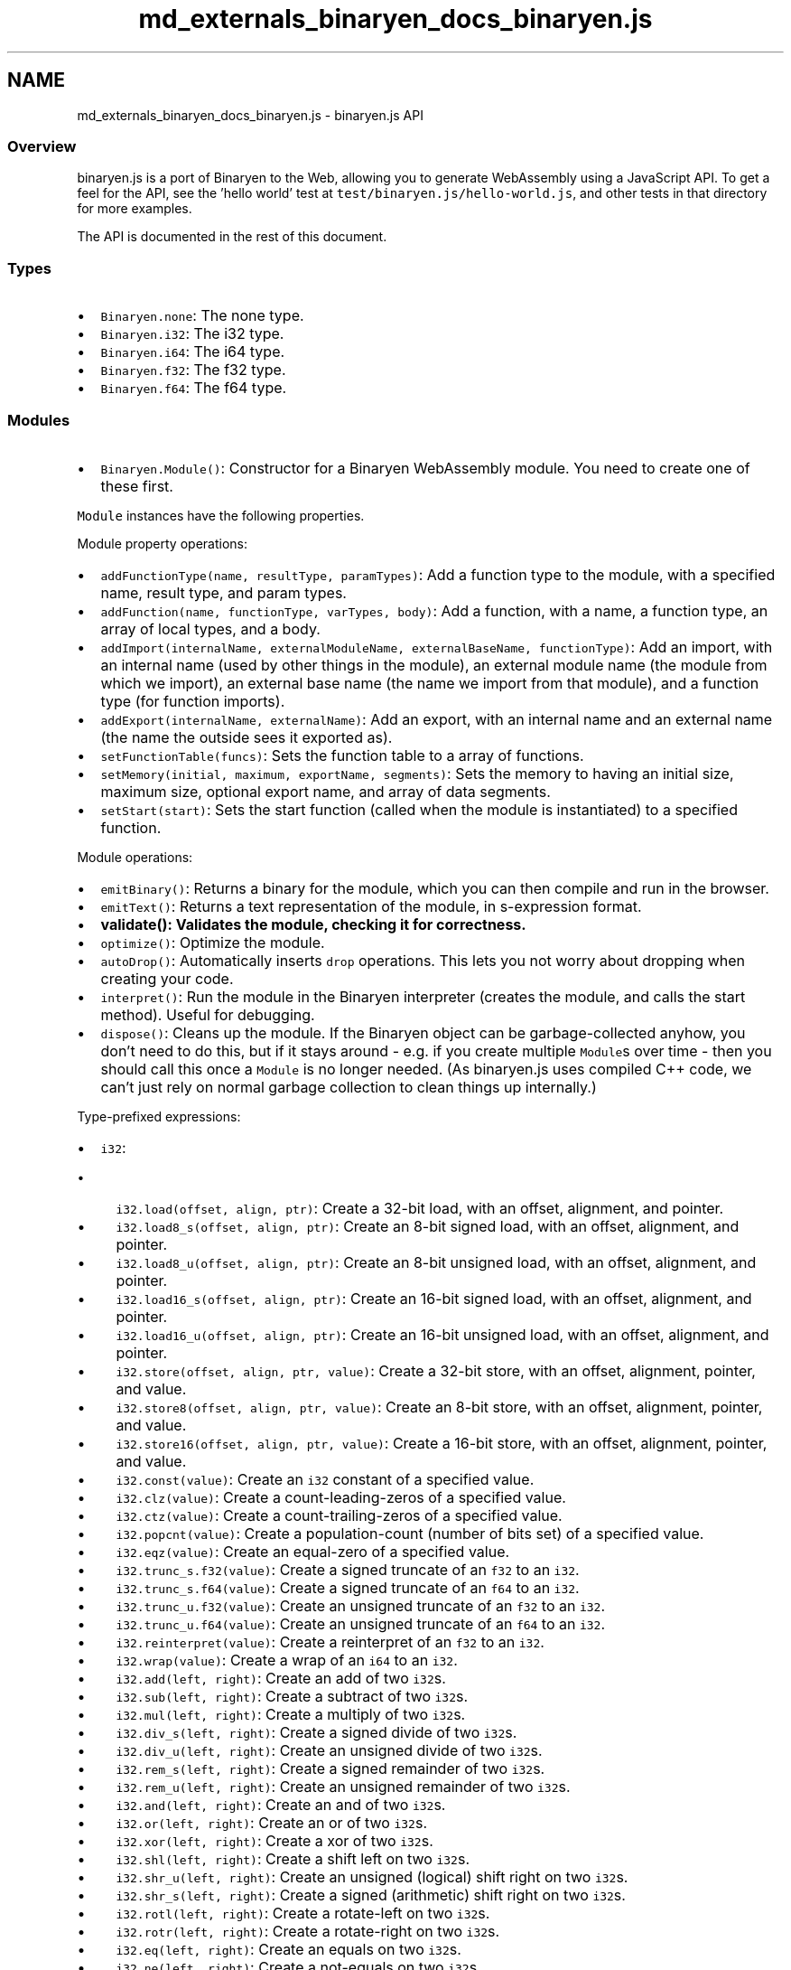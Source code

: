 .TH "md_externals_binaryen_docs_binaryen.js" 3 "Sun Jun 3 2018" "AcuteAngleChain" \" -*- nroff -*-
.ad l
.nh
.SH NAME
md_externals_binaryen_docs_binaryen.js \- binaryen\&.js API 

.SS "Overview "
.PP
binaryen\&.js is a port of Binaryen to the Web, allowing you to generate WebAssembly using a JavaScript API\&. To get a feel for the API, see the 'hello world' test at \fCtest/binaryen\&.js/hello-world\&.js\fP, and other tests in that directory for more examples\&.
.PP
The API is documented in the rest of this document\&.
.PP
.SS "Types "
.PP
.IP "\(bu" 2
\fCBinaryen\&.none\fP: The none type\&.
.IP "\(bu" 2
\fCBinaryen\&.i32\fP: The i32 type\&.
.IP "\(bu" 2
\fCBinaryen\&.i64\fP: The i64 type\&.
.IP "\(bu" 2
\fCBinaryen\&.f32\fP: The f32 type\&.
.IP "\(bu" 2
\fCBinaryen\&.f64\fP: The f64 type\&.
.PP
.PP
.SS "Modules "
.PP
.IP "\(bu" 2
\fCBinaryen\&.Module()\fP: Constructor for a Binaryen WebAssembly module\&. You need to create one of these first\&.
.PP
.PP
\fCModule\fP instances have the following properties\&.
.PP
Module property operations:
.PP
.IP "\(bu" 2
\fCaddFunctionType(name, resultType, paramTypes)\fP: Add a function type to the module, with a specified name, result type, and param types\&.
.IP "\(bu" 2
\fCaddFunction(name, functionType, varTypes, body)\fP: Add a function, with a name, a function type, an array of local types, and a body\&.
.IP "\(bu" 2
\fCaddImport(internalName, externalModuleName, externalBaseName, functionType)\fP: Add an import, with an internal name (used by other things in the module), an external module name (the module from which we import), an external base name (the name we import from that module), and a function type (for function imports)\&.
.IP "\(bu" 2
\fCaddExport(internalName, externalName)\fP: Add an export, with an internal name and an external name (the name the outside sees it exported as)\&.
.IP "\(bu" 2
\fCsetFunctionTable(funcs)\fP: Sets the function table to a array of functions\&.
.IP "\(bu" 2
\fCsetMemory(initial, maximum, exportName, segments)\fP: Sets the memory to having an initial size, maximum size, optional export name, and array of data segments\&.
.IP "\(bu" 2
\fCsetStart(start)\fP: Sets the start function (called when the module is instantiated) to a specified function\&.
.PP
.PP
Module operations:
.PP
.IP "\(bu" 2
\fCemitBinary()\fP: Returns a binary for the module, which you can then compile and run in the browser\&.
.IP "\(bu" 2
\fCemitText()\fP: Returns a text representation of the module, in s-expression format\&.
.IP "\(bu" 2
\fC\fBvalidate()\fP\fP: Validates the module, checking it for correctness\&.
.IP "\(bu" 2
\fCoptimize()\fP: Optimize the module\&.
.IP "\(bu" 2
\fCautoDrop()\fP: Automatically inserts \fCdrop\fP operations\&. This lets you not worry about dropping when creating your code\&.
.IP "\(bu" 2
\fCinterpret()\fP: Run the module in the Binaryen interpreter (creates the module, and calls the start method)\&. Useful for debugging\&.
.IP "\(bu" 2
\fCdispose()\fP: Cleans up the module\&. If the Binaryen object can be garbage-collected anyhow, you don't need to do this, but if it stays around - e\&.g\&. if you create multiple \fCModule\fPs over time - then you should call this once a \fCModule\fP is no longer needed\&. (As binaryen\&.js uses compiled C++ code, we can't just rely on normal garbage collection to clean things up internally\&.)
.PP
.PP
Type-prefixed expressions:
.PP
.IP "\(bu" 2
\fCi32\fP:
.IP "  \(bu" 4
\fCi32\&.load(offset, align, ptr)\fP: Create a 32-bit load, with an offset, alignment, and pointer\&.
.IP "  \(bu" 4
\fCi32\&.load8_s(offset, align, ptr)\fP: Create an 8-bit signed load, with an offset, alignment, and pointer\&.
.IP "  \(bu" 4
\fCi32\&.load8_u(offset, align, ptr)\fP: Create an 8-bit unsigned load, with an offset, alignment, and pointer\&.
.IP "  \(bu" 4
\fCi32\&.load16_s(offset, align, ptr)\fP: Create an 16-bit signed load, with an offset, alignment, and pointer\&.
.IP "  \(bu" 4
\fCi32\&.load16_u(offset, align, ptr)\fP: Create an 16-bit unsigned load, with an offset, alignment, and pointer\&.
.IP "  \(bu" 4
\fCi32\&.store(offset, align, ptr, value)\fP: Create a 32-bit store, with an offset, alignment, pointer, and value\&.
.IP "  \(bu" 4
\fCi32\&.store8(offset, align, ptr, value)\fP: Create an 8-bit store, with an offset, alignment, pointer, and value\&.
.IP "  \(bu" 4
\fCi32\&.store16(offset, align, ptr, value)\fP: Create a 16-bit store, with an offset, alignment, pointer, and value\&.
.IP "  \(bu" 4
\fCi32\&.const(value)\fP: Create an \fCi32\fP constant of a specified value\&.
.IP "  \(bu" 4
\fCi32\&.clz(value)\fP: Create a count-leading-zeros of a specified value\&.
.IP "  \(bu" 4
\fCi32\&.ctz(value)\fP: Create a count-trailing-zeros of a specified value\&.
.IP "  \(bu" 4
\fCi32\&.popcnt(value)\fP: Create a population-count (number of bits set) of a specified value\&.
.IP "  \(bu" 4
\fCi32\&.eqz(value)\fP: Create an equal-zero of a specified value\&.
.IP "  \(bu" 4
\fCi32\&.trunc_s\&.f32(value)\fP: Create a signed truncate of an \fCf32\fP to an \fCi32\fP\&.
.IP "  \(bu" 4
\fCi32\&.trunc_s\&.f64(value)\fP: Create a signed truncate of an \fCf64\fP to an \fCi32\fP\&.
.IP "  \(bu" 4
\fCi32\&.trunc_u\&.f32(value)\fP: Create an unsigned truncate of an \fCf32\fP to an \fCi32\fP\&.
.IP "  \(bu" 4
\fCi32\&.trunc_u\&.f64(value)\fP: Create an unsigned truncate of an \fCf64\fP to an \fCi32\fP\&.
.IP "  \(bu" 4
\fCi32\&.reinterpret(value)\fP: Create a reinterpret of an \fCf32\fP to an \fCi32\fP\&.
.IP "  \(bu" 4
\fCi32\&.wrap(value)\fP: Create a wrap of an \fCi64\fP to an \fCi32\fP\&.
.IP "  \(bu" 4
\fCi32\&.add(left, right)\fP: Create an add of two \fCi32\fPs\&.
.IP "  \(bu" 4
\fCi32\&.sub(left, right)\fP: Create a subtract of two \fCi32\fPs\&.
.IP "  \(bu" 4
\fCi32\&.mul(left, right)\fP: Create a multiply of two \fCi32\fPs\&.
.IP "  \(bu" 4
\fCi32\&.div_s(left, right)\fP: Create a signed divide of two \fCi32\fPs\&.
.IP "  \(bu" 4
\fCi32\&.div_u(left, right)\fP: Create an unsigned divide of two \fCi32\fPs\&.
.IP "  \(bu" 4
\fCi32\&.rem_s(left, right)\fP: Create a signed remainder of two \fCi32\fPs\&.
.IP "  \(bu" 4
\fCi32\&.rem_u(left, right)\fP: Create an unsigned remainder of two \fCi32\fPs\&.
.IP "  \(bu" 4
\fCi32\&.and(left, right)\fP: Create an and of two \fCi32\fPs\&.
.IP "  \(bu" 4
\fCi32\&.or(left, right)\fP: Create an or of two \fCi32\fPs\&.
.IP "  \(bu" 4
\fCi32\&.xor(left, right)\fP: Create a xor of two \fCi32\fPs\&.
.IP "  \(bu" 4
\fCi32\&.shl(left, right)\fP: Create a shift left on two \fCi32\fPs\&.
.IP "  \(bu" 4
\fCi32\&.shr_u(left, right)\fP: Create an unsigned (logical) shift right on two \fCi32\fPs\&.
.IP "  \(bu" 4
\fCi32\&.shr_s(left, right)\fP: Create a signed (arithmetic) shift right on two \fCi32\fPs\&.
.IP "  \(bu" 4
\fCi32\&.rotl(left, right)\fP: Create a rotate-left on two \fCi32\fPs\&.
.IP "  \(bu" 4
\fCi32\&.rotr(left, right)\fP: Create a rotate-right on two \fCi32\fPs\&.
.IP "  \(bu" 4
\fCi32\&.eq(left, right)\fP: Create an equals on two \fCi32\fPs\&.
.IP "  \(bu" 4
\fCi32\&.ne(left, right)\fP: Create a not-equals on two \fCi32\fPs\&.
.IP "  \(bu" 4
\fCi32\&.lt_s(left, right)\fP: Create a signed less-than on two \fCi32\fPs\&.
.IP "  \(bu" 4
\fCi32\&.lt_u(left, right)\fP: Create an unsigned less-than on two \fCi32\fPs\&.
.IP "  \(bu" 4
\fCi32\&.le_s(left, right)\fP: Create a signed less-or-equal on two \fCi32\fPs\&.
.IP "  \(bu" 4
\fCi32\&.le_u(left, right)\fP: Create an unsigned less-or-equal on two \fCi32\fPs\&.
.IP "  \(bu" 4
\fCi32\&.gt_s(left, right)\fP: Create a signed greater-than on two \fCi32\fPs\&.
.IP "  \(bu" 4
\fCi32\&.gt_u(left, right)\fP: Create an unsigned greater-than on two \fCi32\fPs\&.
.IP "  \(bu" 4
\fCi32\&.ge_s(left, right)\fP: Create a signed greater-or-equal on two \fCi32\fPs\&.
.IP "  \(bu" 4
\fCi32\&.ge_u(left, right)\fP: Create an unsigned greater-or-equal on two \fCi32\fPs\&.
.PP

.IP "\(bu" 2
\fCi64\fP:
.IP "  \(bu" 4
\fCi64\&.load(offset, align, ptr)\fP: Create a 32-bit load, with an offset, alignment, and pointer\&.
.IP "  \(bu" 4
\fCi64\&.load8_s(offset, align, ptr)\fP: Create an 8-bit signed load, with an offset, alignment, and pointer\&.
.IP "  \(bu" 4
\fCi64\&.load8_u(offset, align, ptr)\fP: Create an 8-bit unsigned load, with an offset, alignment, and pointer\&.
.IP "  \(bu" 4
\fCi64\&.load16_s(offset, align, ptr)\fP: Create an 16-bit signed load, with an offset, alignment, and pointer\&.
.IP "  \(bu" 4
\fCi64\&.load16_u(offset, align, ptr)\fP: Create an 16-bit unsigned load, with an offset, alignment, and pointer\&.
.IP "  \(bu" 4
\fCi64\&.load32_s(offset, align, ptr)\fP: Create a 32-bit signed load, with an offset, alignment, and pointer\&.
.IP "  \(bu" 4
\fCi64\&.load32_u(offset, align, ptr)\fP: Create a 32-bit unsigned load, with an offset, alignment, and pointer\&.
.IP "  \(bu" 4
\fCi64\&.store(offset, align, ptr, value)\fP: Create a 32-bit store, with an offset, alignment, pointer, and value\&.
.IP "  \(bu" 4
\fCi64\&.store8(offset, align, ptr, value)\fP: Create an 8-bit store, with an offset, alignment, pointer, and value\&.
.IP "  \(bu" 4
\fCi64\&.store16(offset, align, ptr, value)\fP: Create a 16-bit store, with an offset, alignment, pointer, and value\&.
.IP "  \(bu" 4
\fCi64\&.store32(offset, align, ptr, value)\fP: Create a 32-bit store, with an offset, alignment, pointer, and value\&.
.IP "  \(bu" 4
\fCi64\&.const(low, high)\fP: Create an \fCi64\fP constant of a specified value, provided as low and high 32 bits\&.
.IP "  \(bu" 4
\fCi64\&.clz(value)\fP: Create a count-leading-zeros of a specified value\&.
.IP "  \(bu" 4
\fCi64\&.ctz(value)\fP: Create a count-trailing-zeros of a specified value\&.
.IP "  \(bu" 4
\fCi64\&.popcnt(value)\fP: Create a population-count (number of bits set) of a specified value\&.
.IP "  \(bu" 4
\fCi64\&.eqz(value)\fP: Create an equal-zero of a specified value\&.
.IP "  \(bu" 4
\fCi64\&.trunc_s\&.f32(value)\fP: Create a signed truncate of an \fCf32\fP to an \fCi64\fP\&.
.IP "  \(bu" 4
\fCi64\&.trunc_s\&.f64(value)\fP: Create a signed truncate of an \fCf64\fP to an \fCi64\fP\&.
.IP "  \(bu" 4
\fCi64\&.trunc_u\&.f32(value)\fP: Create an unsigned truncate of an \fCf32\fP to an \fCi64\fP\&.
.IP "  \(bu" 4
\fCi64\&.trunc_u\&.f64(value)\fP: Create an unsigned truncate of an \fCf64\fP to an \fCi64\fP\&.
.IP "  \(bu" 4
\fCi64\&.reinterpret(value)\fP: Create a reinterpret of an \fCf64\fP to an \fCi64\fP\&.
.IP "  \(bu" 4
\fCi64\&.extend_s(value)\fP: Create a signed extend of an \fCi32\fP to an \fCi64\fP\&.
.IP "  \(bu" 4
\fCi64\&.extend_u(value)\fP: Create an unsigned extend of an \fCi32\fP to an \fCi64\fP\&.
.IP "  \(bu" 4
\fCi64\&.add(left, right)\fP: Create an add of two \fCi64\fPs\&.
.IP "  \(bu" 4
\fCi64\&.sub(left, right)\fP: Create a subtract of two \fCi64\fPs\&.
.IP "  \(bu" 4
\fCi64\&.mul(left, right)\fP: Create a multiply of two \fCi64\fPs\&.
.IP "  \(bu" 4
\fCi64\&.div_s(left, right)\fP: Create a signed divide of two \fCi64\fPs\&.
.IP "  \(bu" 4
\fCi64\&.div_u(left, right)\fP: Create an unsigned divide of two \fCi64\fPs\&.
.IP "  \(bu" 4
\fCi64\&.rem_s(left, right)\fP: Create a signed remainder of two \fCi64\fPs\&.
.IP "  \(bu" 4
\fCi64\&.rem_u(left, right)\fP: Create an unsigned remainder of two \fCi64\fPs\&.
.IP "  \(bu" 4
\fCi64\&.and(left, right)\fP: Create an and of two \fCi64\fPs\&.
.IP "  \(bu" 4
\fCi64\&.or(left, right)\fP: Create an or of two \fCi64\fPs\&.
.IP "  \(bu" 4
\fCi64\&.xor(left, right)\fP: Create a xor of two \fCi64\fPs\&.
.IP "  \(bu" 4
\fCi64\&.shl(left, right)\fP: Create a shift left on two \fCi64\fPs\&.
.IP "  \(bu" 4
\fCi64\&.shr_u(left, right)\fP: Create an unsigned (logical) shift right on two \fCi64\fPs\&.
.IP "  \(bu" 4
\fCi64\&.shr_s(left, right)\fP: Create a signed (arithmetic) shift right on two \fCi64\fPs\&.
.IP "  \(bu" 4
\fCi64\&.rotl(left, right)\fP: Create a rotate-left on two \fCi64\fPs\&.
.IP "  \(bu" 4
\fCi64\&.rotr(left, right)\fP: Create a rotate-right on two \fCi64\fPs\&.
.IP "  \(bu" 4
\fCi64\&.eq(left, right)\fP: Create an equals on two \fCi64\fPs\&.
.IP "  \(bu" 4
\fCi64\&.ne(left, right)\fP: Create a not-equals on two \fCi64\fPs\&.
.IP "  \(bu" 4
\fCi64\&.lt_s(left, right)\fP: Create a signed less-than on two \fCi64\fPs\&.
.IP "  \(bu" 4
\fCi64\&.lt_u(left, right)\fP: Create an unsigned less-than on two \fCi64\fPs\&.
.IP "  \(bu" 4
\fCi64\&.le_s(left, right)\fP: Create a signed less-or-equal on two \fCi64\fPs\&.
.IP "  \(bu" 4
\fCi64\&.le_u(left, right)\fP: Create an unsigned less-or-equal on two \fCi64\fPs\&.
.IP "  \(bu" 4
\fCi64\&.gt_s(left, right)\fP: Create a signed greater-than on two \fCi64\fPs\&.
.IP "  \(bu" 4
\fCi64\&.gt_u(left, right)\fP: Create an unsigned greater-than on two \fCi64\fPs\&.
.IP "  \(bu" 4
\fCi64\&.ge_s(left, right)\fP: Create a signed greater-or-equal on two \fCi64\fPs\&.
.IP "  \(bu" 4
\fCi64\&.ge_u(left, right)\fP: Create an unsigned greater-or-equal on two \fCi64\fPs\&.
.PP

.IP "\(bu" 2
\fCf32\fP:
.IP "  \(bu" 4
\fCf32\&.load(offset, align, ptr)\fP: Create an \fCf32\fP load, with an offset, alignment, and pointer\&.
.IP "  \(bu" 4
\fCf32\&.store(offset, align, ptr, value)\fP: Create an \fCf32\fP store, with an offset, alignment, pointer, and value\&.
.IP "  \(bu" 4
\fCf32\&.const(value)\fP: Create an \fCf32\fP constant of a specified value\&.
.IP "  \(bu" 4
\fCf32\&.const_bits(value)\fP: Create an \fCf32\fP constant of a specified value, reinterpreting the bits (this is useful for creating weird NaNs)\&.
.IP "  \(bu" 4
\fCf32\&.neg(value)\fP: Create a negation of an \fCf32\fP\&.
.IP "  \(bu" 4
\fCf32\&.abs(value)\fP: Create a absolute value of an \fCf32\fP\&.
.IP "  \(bu" 4
\fCf32\&.ceil(value)\fP: Create a ceil of an \fCf32\fP\&.
.IP "  \(bu" 4
\fCf32\&.floor(value)\fP: Create a floor of an \fCf32\fP\&.
.IP "  \(bu" 4
\fCf32\&.trunc(value)\fP: Create a truncate of an \fCf32\fP\&.
.IP "  \(bu" 4
\fCf32\&.nearest(value)\fP: Create a nearest-value of an \fCf32\fP\&.
.IP "  \(bu" 4
\fCf32\&.sqrt(value)\fP: Create a square-root of an \fCf32\fP\&.
.IP "  \(bu" 4
\fCf32\&.reinterpret(value)\fP: Create a reinterpret of an \fCi32\fP to an \fCf32\fP\&.
.IP "  \(bu" 4
\fCf32\&.convert_s\&.i32(value)\fP: Create a signed conversion of an \fCi32\fP to an \fCf32\fP\&.
.IP "  \(bu" 4
\fCf32\&.convert_s\&.i64(value)\fP: Create a signed conversion of an \fCi64\fP to an \fCf32\fP\&.
.IP "  \(bu" 4
\fCf32\&.convert_u\&.i32(value)\fP: Create an unsigned conversion of an \fCi32\fP to an \fCf32\fP\&.
.IP "  \(bu" 4
\fCf32\&.convert_u\&.i64(value)\fP: Create an unsigned conversion of an \fCi64\fP to an \fCf32\fP\&.
.IP "  \(bu" 4
\fCf32\&.demote(value)\fP: Create a demotion of an \fCf64\fP to an \fCf32\fP\&.
.IP "  \(bu" 4
\fCf32\&.add(left, right)\fP: Create an add of two \fCf32\fPs\&.
.IP "  \(bu" 4
\fCf32\&.sub(left, right)\fP: Create a subtract of two \fCf32\fPs\&.
.IP "  \(bu" 4
\fCf32\&.mul(left, right)\fP: Create a multiply of two \fCf32\fPs\&.
.IP "  \(bu" 4
\fCf32\&.div(left, right)\fP: Create a divide of two \fCf32\fPs\&.
.IP "  \(bu" 4
\fCf32\&.copysign(left, right)\fP: Create a copysign (take magnitude of left, sign of right) of two \fCf32\fPs\&.
.IP "  \(bu" 4
\fCf32\&.min(left, right)\fP: Create a minimum on two \fCf32\fPs\&.
.IP "  \(bu" 4
\fCf32\&.max(left, right)\fP: Create a maximum on two \fCf32\fPs\&.
.IP "  \(bu" 4
\fCf32\&.eq(left, right)\fP: Create an equals on two \fCf32\fPs\&.
.IP "  \(bu" 4
\fCf32\&.ne(left, right)\fP: Create a not-equals on two \fCf32\fPs\&.
.IP "  \(bu" 4
\fCf32\&.lt(left, right)\fP: Create a less-than on two \fCf32\fPs\&.
.IP "  \(bu" 4
\fCf32\&.le(left, right)\fP: Create a less-or-equals on two \fCf32\fPs\&.
.IP "  \(bu" 4
\fCf32\&.gt(left, right)\fP: Create a greater-than on two \fCf32\fPs\&.
.IP "  \(bu" 4
\fCf32\&.ge(left, right)\fP: Create a greater-or-equals on two \fCf32\fPs\&.
.PP

.IP "\(bu" 2
\fCf64\fP:
.IP "  \(bu" 4
\fCf64\&.load(offset, align, ptr)\fP: Create an \fCf64\fP load, with an offset, alignment, and pointer\&.
.IP "  \(bu" 4
\fCf64\&.store(offset, align, ptr, value)\fP: Create an \fCf64\fP store, with an offset, alignment, pointer, and value\&.
.IP "  \(bu" 4
\fCf64\&.const(value)\fP: Create an \fCf64\fP constant of a specified value\&.
.IP "  \(bu" 4
\fCf64\&.const_bits(low, high)\fP: Create an \fCf64\fP constant of a specified value, reinterpreting the low and high 32 bits (this is useful for creating weird NaNs)\&.
.IP "  \(bu" 4
\fCf64\&.neg(value)\fP: Create a negation of an \fCf64\fP\&.
.IP "  \(bu" 4
\fCf64\&.abs(value)\fP: Create a absolute value of an \fCf64\fP\&.
.IP "  \(bu" 4
\fCf64\&.ceil(value)\fP: Create a ceil of an \fCf64\fP\&.
.IP "  \(bu" 4
\fCf64\&.floor(value)\fP: Create a floor of an \fCf64\fP\&.
.IP "  \(bu" 4
\fCf64\&.trunc(value)\fP: Create a truncate of an \fCf64\fP\&.
.IP "  \(bu" 4
\fCf64\&.nearest(value)\fP: Create a nearest-value of an \fCf64\fP\&.
.IP "  \(bu" 4
\fCf64\&.sqrt(value)\fP: Create a square-root of an \fCf64\fP\&.
.IP "  \(bu" 4
\fCf64\&.reinterpret(value)\fP: Create a reinterpret of an \fCi32\fP to an \fCf64\fP\&.
.IP "  \(bu" 4
\fCf64\&.convert_s\&.i32(value)\fP: Create a signed conversion of an \fCi32\fP to an \fCf64\fP\&.
.IP "  \(bu" 4
\fCf64\&.convert_s\&.i64(value)\fP: Create a signed conversion of an \fCi64\fP to an \fCf64\fP\&.
.IP "  \(bu" 4
\fCf64\&.convert_u\&.i32(value)\fP: Create an unsigned conversion of an \fCi32\fP to an \fCf64\fP\&.
.IP "  \(bu" 4
\fCf64\&.convert_u\&.i64(value)\fP: Create an unsigned conversion of an \fCi64\fP to an \fCf64\fP\&.
.IP "  \(bu" 4
\fCf64\&.promote(value)\fP: Create a promotion of an \fCf32\fP to an \fCf64\fP\&.
.IP "  \(bu" 4
\fCf64\&.add(left, right)\fP: Create an add of two \fCf64\fPs\&.
.IP "  \(bu" 4
\fCf64\&.sub(left, right)\fP: Create a subtract of two \fCf64\fPs\&.
.IP "  \(bu" 4
\fCf64\&.mul(left, right)\fP: Create a multiply of two \fCf64\fPs\&.
.IP "  \(bu" 4
\fCf64\&.div(left, right)\fP: Create a divide of two \fCf64\fPs\&.
.IP "  \(bu" 4
\fCf64\&.copysign(left, right)\fP: Create a copysign (take magnitude of left, sign of right) of two \fCf64\fPs\&.
.IP "  \(bu" 4
\fCf64\&.min(left, right)\fP: Create a minimum on two \fCf64\fPs\&.
.IP "  \(bu" 4
\fCf64\&.max(left, right)\fP: Create a maximum on two \fCf64\fPs\&.
.IP "  \(bu" 4
\fCf64\&.eq(left, right)\fP: Create an equals on two \fCf64\fPs\&.
.IP "  \(bu" 4
\fCf64\&.ne(left, right)\fP: Create a not-equals on two \fCf64\fPs\&.
.IP "  \(bu" 4
\fCf64\&.lt(left, right)\fP: Create a less-than on two \fCf64\fPs\&.
.IP "  \(bu" 4
\fCf64\&.le(left, right)\fP: Create a less-or-equals on two \fCf64\fPs\&.
.IP "  \(bu" 4
\fCf64\&.gt(left, right)\fP: Create a greater-than on two \fCf64\fPs\&.
.IP "  \(bu" 4
\fCf64\&.ge(left, right)\fP: Create a greater-or-equals on two \fCf64\fPs\&.
.PP

.PP
.PP
Unprefixed expressions:
.PP
.IP "\(bu" 2
\fCblock(label, children)\fP: Create a block (a list of instructions), with an optional label, and list of children\&.
.IP "\(bu" 2
\fCif(condition, ifTrue, ifFalse\fP: Create an if or if-else, with a condition, code to execute if true, and optional code to execute if false\&.
.IP "\(bu" 2
\fCloop(label, body)\fP: Create a loop, with an optional label, and body\&.
.IP "\(bu" 2
\fCbreak(label, condition, value)\fP: Create a break, to a label, and with an optional condition, and optional value\&.
.IP "\(bu" 2
\fCswitch(labels, defaultLabel, condition, value)\fP: Create a switch (aka br_table), with a list of labels, a default label, a condition, and an optional value\&.
.IP "\(bu" 2
\fCcall(name, operands, type)\fP: Create a call, to a function name, with operands, and having a specific return type (note that we must specify the return type here as we may not have created the function being called yet, and we may want to optimize this function before we do so, so the API requires that each function be independent of the others, which means that we can't depend on the definition of another function)\&.
.IP "\(bu" 2
\fCcall(name, operands, type)\fP: Similar to \fCcall\fP, but calls an imported function\&.
.IP "\(bu" 2
\fCcallIndirect(target, operands, type)\fP: Similar to \fCcall\fP, but calls indirectly, i\&.e\&., via a function pointer, so an expression replaces the name as the called value\&.
.IP "\(bu" 2
\fCgetLocal(index, type)\fP: Create a get_local, for the local at the specified index, and having a specific type (the type is required for the same reasons as in \fCcall\fP)\&.
.IP "\(bu" 2
\fCsetLocal(index, value)\fP: Create a set_local, for the local at the specified index, and setting the specified value\&.
.IP "\(bu" 2
\fCteeLocal(index, value)\fP: Create a tee_local, for the local at the specified index, and setting the specified value\&.
.IP "\(bu" 2
\fCselect(condition, ifTrue, ifFalse)\fP: Create a select operation, executing the condition, ifTrue, and ifFalse, and returning one of them based on the condition\&.
.IP "\(bu" 2
\fCdrop(value)\fP: Create a drop of a value\&.
.IP "\(bu" 2
\fCreturn(value)\fP: Create a return with an optional value\&.
.IP "\(bu" 2
\fCnop()\fP: Create a nop (no-operation)\&.
.IP "\(bu" 2
\fCunreachable()\fP: Create an unreachable (trap)\&.
.PP
.PP
(now done with \fCModule\fPs, returning to the \fCBinaryen\fP object)
.PP
.IP "\(bu" 2
\fCBinaryen\&.readBinary(data)\fP: Reads a binary wasm module and returns a Binaryen \fCModule\fP object created from it\&.
.IP "\(bu" 2
\fCBinaryen\&.emitText(expression)\fP: Returns a text representation of an individual expression, in s-expression format\&. Because Binaryen expression do not depend on their function or module, you can do this at any time\&.
.IP "\(bu" 2
\fCsetAPITracing(on)\fP: Sets whether API tracing is on\&. When on, this emits \fBC\fP API commands for everything you do\&. This can be very useful for filing bug reports\&.
.IP "\(bu" 2
\fCBinaryen\&.Relooper()\fP: Constructor for a Binaryen Relooper instance\&. This lets you provide an arbitrary CFG, and the Relooper will structure it for WebAssembly\&.
.PP
.PP
Relooper instances have the following methods:
.PP
.IP "\(bu" 2
\fCaddBlock(code)\fP: Adds a new block to the CFG, containing the provided code (expression) as its body\&.
.IP "\(bu" 2
\fCaddBranch(from, to, condition, code)\fP: Adds a branch from a block to another block, with a condition (or nothing, if this is the default branch to take from the origin - each block must have one such branch), and optional code to execute on the branch (useful for phis)\&.
.IP "\(bu" 2
\fCaddBlockWithSwitch(code, condition)\fP: Adds a new block, which ends with a switch/br_table, with provided code and condition (that determines where we go in the switch)\&.
.IP "\(bu" 2
\fCaddBranchForSwitch(from, to, indexes, code)\fP: Adds a branch from a block ending in a switch, to another block, using an array of indexes that determine where to go, and optional code to execute on the branch\&.
.IP "\(bu" 2
\fCrenderAndDispose(entry, labelHelper, module)\fP: Renders and cleans up the Relooper instance\&. Call this after you have created all the blocks and branches, giving it the entry block (where control flow begins), a label helper variable (an index of a local we can use, necessary for irreducible control flow), and the module\&. This returns an expression - normal WebAssembly code - that you can use normally anywhere\&. 
.PP

